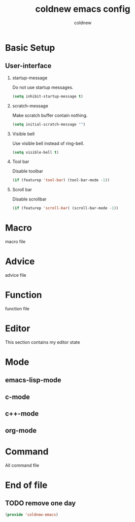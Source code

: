 #+TITLE: coldnew emacs config
#+AUTHOR: coldnew
#+email: coldnew.tw at gmail.com
#+OPTIONS: H:2 num:nil toc:t

* Basic Setup
** User-interface
*** startup-message
Do not use startup messages.
#+begin_src emacs-lisp
  (setq inhibit-startup-message t)
#+end_src
*** scratch-message
Make scratch buffer contain nothing.
#+begin_src emacs-lisp
  (setq initial-scratch-message "")
#+end_src
*** Visible bell
Use visible bell instead of ring-bell.
#+begin_src emacs-lisp
  (setq visible-bell t)
#+end_src
*** Tool bar
Disable toolbar
#+begin_src emacs-lisp
  (if (featurep 'tool-bar) (tool-bar-mode -1))
#+end_src
*** Scroll bar
Disable scrollbar
#+begin_src emacs-lisp
  (if (featurep 'scroll-bar) (scroll-bar-mode -1))
#+end_src

* Macro
macro file
* Advice
advice file
* Function
function file
* Editor
This section contains my editor state

* Mode

** emacs-lisp-mode
** c-mode
** c++-mode
** org-mode
* Command
All command file

* End of file
** TODO remove one day
#+begin_src emacs-lisp
  (provide 'coldnew-emacs)
#+end_src
